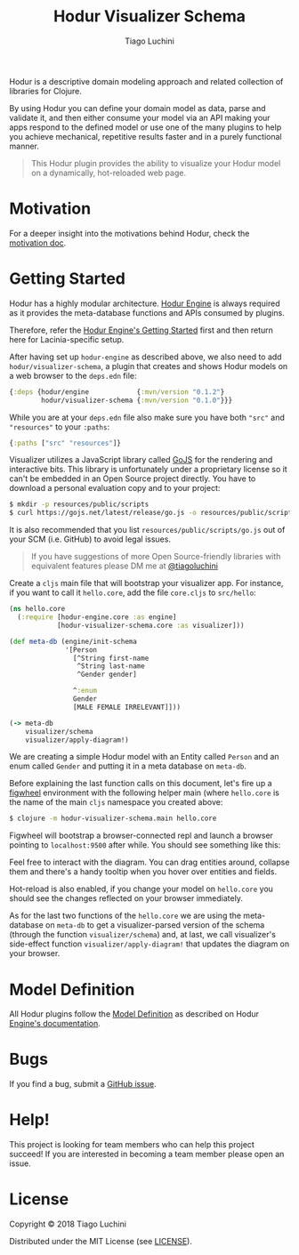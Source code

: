 #+TITLE:   Hodur Visualizer Schema
#+AUTHOR:  Tiago Luchini
#+EMAIL:   info@tiagoluchini.eu
#+OPTIONS: toc:t

[[https://img.shields.io/clojars/v/hodur/engine.svg]]
[[https://img.shields.io/clojars/v/hodur/visualizer-schema.svg]]
[[https://img.shields.io/badge/License-MIT-blue.svg]]
[[https://img.shields.io/badge/project%20status-experimental-brightgreen.svg]]

[[./docs/logo-tag-line.png]]

Hodur is a descriptive domain modeling approach and related collection
of libraries for Clojure.

By using Hodur you can define your domain model as data, parse and
validate it, and then either consume your model via an API making your
apps respond to the defined model or use one of the many plugins to
help you achieve mechanical, repetitive results faster and in a purely
functional manner.

#+BEGIN_QUOTE
This Hodur plugin provides the ability to visualize your Hodur model
on a dynamically, hot-reloaded web page.
#+END_QUOTE

* Motivation

  For a deeper insight into the motivations behind Hodur, check the
  [[https://github.com/luchiniatwork/hodur-engine/blob/master/docs/MOTIVATION.org][motivation doc]].

* Getting Started

  Hodur has a highly modular architecture. [[https://github.com/luchiniatwork/hodur-engine][Hodur Engine]] is always
  required as it provides the meta-database functions and APIs
  consumed by plugins.

  Therefore, refer the [[https://github.com/luchiniatwork/hodur-engine#getting-started][Hodur Engine's Getting Started]] first and then
  return here for Lacinia-specific setup.

  After having set up ~hodur-engine~ as described above, we also need
  to add ~hodur/visualizer-schema~, a plugin that creates and shows
  Hodur models on a web browser to the ~deps.edn~ file:

#+BEGIN_SRC clojure
  {:deps {hodur/engine            {:mvn/version "0.1.2"}
          hodur/visualizer-schema {:mvn/version "0.1.0"}}}
#+END_SRC

  While you are at your ~deps.edn~ file also make sure you have both
  ~"src"~ and ~"resources"~ to your ~:paths~:

#+BEGIN_SRC clojure
  {:paths ["src" "resources"]}
#+END_SRC

  Visualizer utilizes a JavaScript library called [[https://gojs.net/][GoJS]] for the
  rendering and interactive bits. This library is unfortunately under
  a proprietary license so it can't be embedded in an Open Source
  project directly. You have to download a personal evaluation copy
  and to your project:

#+BEGIN_SRC bash
$ mkdir -p resources/public/scripts
$ curl https://gojs.net/latest/release/go.js -o resources/public/scripts/go.js
#+END_SRC

  It is also recommended that you list ~resources/public/scripts/go.js~
  out of your SCM (i.e. GitHub) to avoid legal issues.

#+BEGIN_QUOTE
If you have suggestions of more Open Source-friendly libraries with
equivalent features please DM me at [[https://twitter.com/tiagoluchini][@tiagoluchini]]
#+END_QUOTE

  Create a ~cljs~ main file that will bootstrap your visualizer
  app. For instance, if you want to call it ~hello.core~, add the file
  ~core.cljs~ to ~src/hello~:

#+BEGIN_SRC clojure
  (ns hello.core
    (:require [hodur-engine.core :as engine]
              [hodur-visualizer-schema.core :as visualizer]))

  (def meta-db (engine/init-schema
                '[Person
                  [^String first-name
                   ^String last-name
                   ^Gender gender]

                  ^:enum
                  Gender
                  [MALE FEMALE IRRELEVANT]]))

  (-> meta-db
      visualizer/schema
      visualizer/apply-diagram!)
#+END_SRC

  We are creating a simple Hodur model with an Entity called ~Person~
  and an enum called ~Gender~ and putting it in a meta database on
  ~meta-db~.

  Before explaining the last function calls on this document, let's
  fire up a [[https://figwheel.org/][figwheel]] environment with the following helper main (where
  ~hello.core~ is the name of the main ~cljs~ namespace you created
  above:

#+BEGIN_SRC bash
$ clojure -m hodur-visualizer-schema.main hello.core
#+END_SRC

  Figwheel will bootstrap a browser-connected repl and launch a
  browser pointing to ~localhost:9500~ after while. You should see
  something like this:

  [[./docs/diagram.png]]

  Feel free to interact with the diagram. You can drag entities
  around, collapse them and there's a handy tooltip when you hover
  over entities and fields.

  Hot-reload is also enabled, if you change your model on ~hello.core~
  you should see the changes reflected on your browser immediately.

  As for the last two functions of the ~hello.core~ we are using the
  meta-database on ~meta-db~ to get a visualizer-parsed version of the
  schema (through the function ~visualizer/schema~) and, at last, we
  call visualizer's side-effect function ~visualizer/apply-diagram!~
  that updates the diagram on your browser.

* Model Definition

  All Hodur plugins follow the [[https://github.com/luchiniatwork/hodur-engine#model-definition][Model Definition]] as described on Hodur
  [[https://github.com/luchiniatwork/hodur-engine#model-definition][Engine's documentation]].

* Bugs

  If you find a bug, submit a [[https://github.com/luchiniatwork/hodur-visualizer-schema/issues][GitHub issue]].

* Help!

  This project is looking for team members who can help this project
  succeed! If you are interested in becoming a team member please open
  an issue.

* License

  Copyright © 2018 Tiago Luchini

  Distributed under the MIT License (see [[./LICENSE][LICENSE]]).

